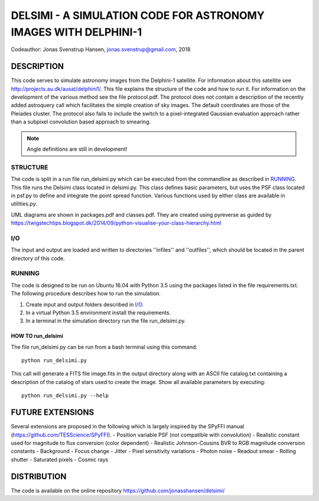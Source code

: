 DELSIMI - A SIMULATION CODE FOR ASTRONOMY IMAGES WITH DELPHINI-1
****************************************************************
Codeauthor: Jonas Svenstrup Hansen, jonas.svenstrup@gmail.com, 2018


DESCRIPTION
===========
This code serves to simulate astronomy images from the Delphini-1 satellite.
For information about this satellite see http://projects.au.dk/ausat/delphini1/.
This file explains the structure of the code and how to run it. For information
on the development of the various method see the file protocol.pdf.
The protocol does not contain a description of the recently added astroquery
call which facilitates the simple creation of sky images. The default 
coordinates are those of the Pleiades cluster. The protocol also fails to
include the switch to a pixel-integrated Gaussian evaluation approach rather
than a subpixel convolution based approach to smearing. 

.. note:: Angle definitions are still in development!


STRUCTURE
---------
The code is split in a run file run_delsimi.py which can be executed from the 
commandline as described in `RUNNING`_. This file runs the Delsimi class located
in delsimi.py. This class defines basic parameters, but uses the PSF class 
located in psf.py to define and integrate the point spread function. Various
functions used by either class are available in utilities.py.

UML diagrams are shown in packages.pdf and classes.pdf. They are created using
pyreverse as guided by 
https://twigstechtips.blogspot.dk/2014/09/python-visualise-your-class-hierarchy.html


I/O
---
The input and output are loaded and written to directories ''infiles'' and 
''outfiles'', which should be located in the parent directory of this code.


RUNNING
-------
The code is designed to be run on Ubuntu 16.04 with Python 3.5 using the 
packages listed in the file requirements.txt. The following procedure describes 
how to run the simulation.

1. Create input and output folders described in `I/O`_.
2. In a virtual Python 3.5 environment install the requirements.
3. In a terminal in the simulation directory run the file run_delsimi.py.

HOW TO run_delsimi
++++++++++++++++++
The file run_delsimi.py can be run from a bash terminal using this command::
	
	python run_delsimi.py

This call will generate a FITS file image.fits in the output directory along
with an ASCII file catalog.txt containing a description of the catalog of stars
used to create the image. 
Show all available parameters by executing::

	python run_delsimi.py --help


FUTURE EXTENSIONS
=================
Several extensions are proposed in the following which is largely inspired by 
the SPyFFI manual (https://github.com/TESScience/SPyFFI).
- Position variable PSF (not compatible with convolution)
- Realistic constant used for magnitude to flux conversion (color dependent)
- Realistic Johnson-Cousins BVR to RGB magnitude conversion constants
- Background
- Focus change
- Jitter
- Pixel sensitivity variations
- Photon noise
- Readout smear
- Rolling shutter
- Saturated pixels
- Cosmic rays


DISTRIBUTION
============
The code is available on the online repository 
https://github.com/jonasshansen/delsimi/
